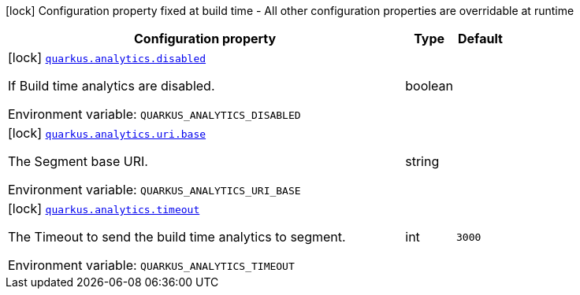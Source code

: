 [.configuration-legend]
icon:lock[title=Fixed at build time] Configuration property fixed at build time - All other configuration properties are overridable at runtime
[.configuration-reference.searchable, cols="80,.^10,.^10"]
|===

h|[.header-title]##Configuration property##
h|Type
h|Default

a|icon:lock[title=Fixed at build time] [[quarkus-core_quarkus-analytics-disabled]] [.property-path]##link:#quarkus-core_quarkus-analytics-disabled[`quarkus.analytics.disabled`]##

[.description]
--
If Build time analytics are disabled.


ifdef::add-copy-button-to-env-var[]
Environment variable: env_var_with_copy_button:+++QUARKUS_ANALYTICS_DISABLED+++[]
endif::add-copy-button-to-env-var[]
ifndef::add-copy-button-to-env-var[]
Environment variable: `+++QUARKUS_ANALYTICS_DISABLED+++`
endif::add-copy-button-to-env-var[]
--
|boolean
|

a|icon:lock[title=Fixed at build time] [[quarkus-core_quarkus-analytics-uri-base]] [.property-path]##link:#quarkus-core_quarkus-analytics-uri-base[`quarkus.analytics.uri.base`]##

[.description]
--
The Segment base URI.


ifdef::add-copy-button-to-env-var[]
Environment variable: env_var_with_copy_button:+++QUARKUS_ANALYTICS_URI_BASE+++[]
endif::add-copy-button-to-env-var[]
ifndef::add-copy-button-to-env-var[]
Environment variable: `+++QUARKUS_ANALYTICS_URI_BASE+++`
endif::add-copy-button-to-env-var[]
--
|string
|

a|icon:lock[title=Fixed at build time] [[quarkus-core_quarkus-analytics-timeout]] [.property-path]##link:#quarkus-core_quarkus-analytics-timeout[`quarkus.analytics.timeout`]##

[.description]
--
The Timeout to send the build time analytics to segment.


ifdef::add-copy-button-to-env-var[]
Environment variable: env_var_with_copy_button:+++QUARKUS_ANALYTICS_TIMEOUT+++[]
endif::add-copy-button-to-env-var[]
ifndef::add-copy-button-to-env-var[]
Environment variable: `+++QUARKUS_ANALYTICS_TIMEOUT+++`
endif::add-copy-button-to-env-var[]
--
|int
|`3000`

|===

